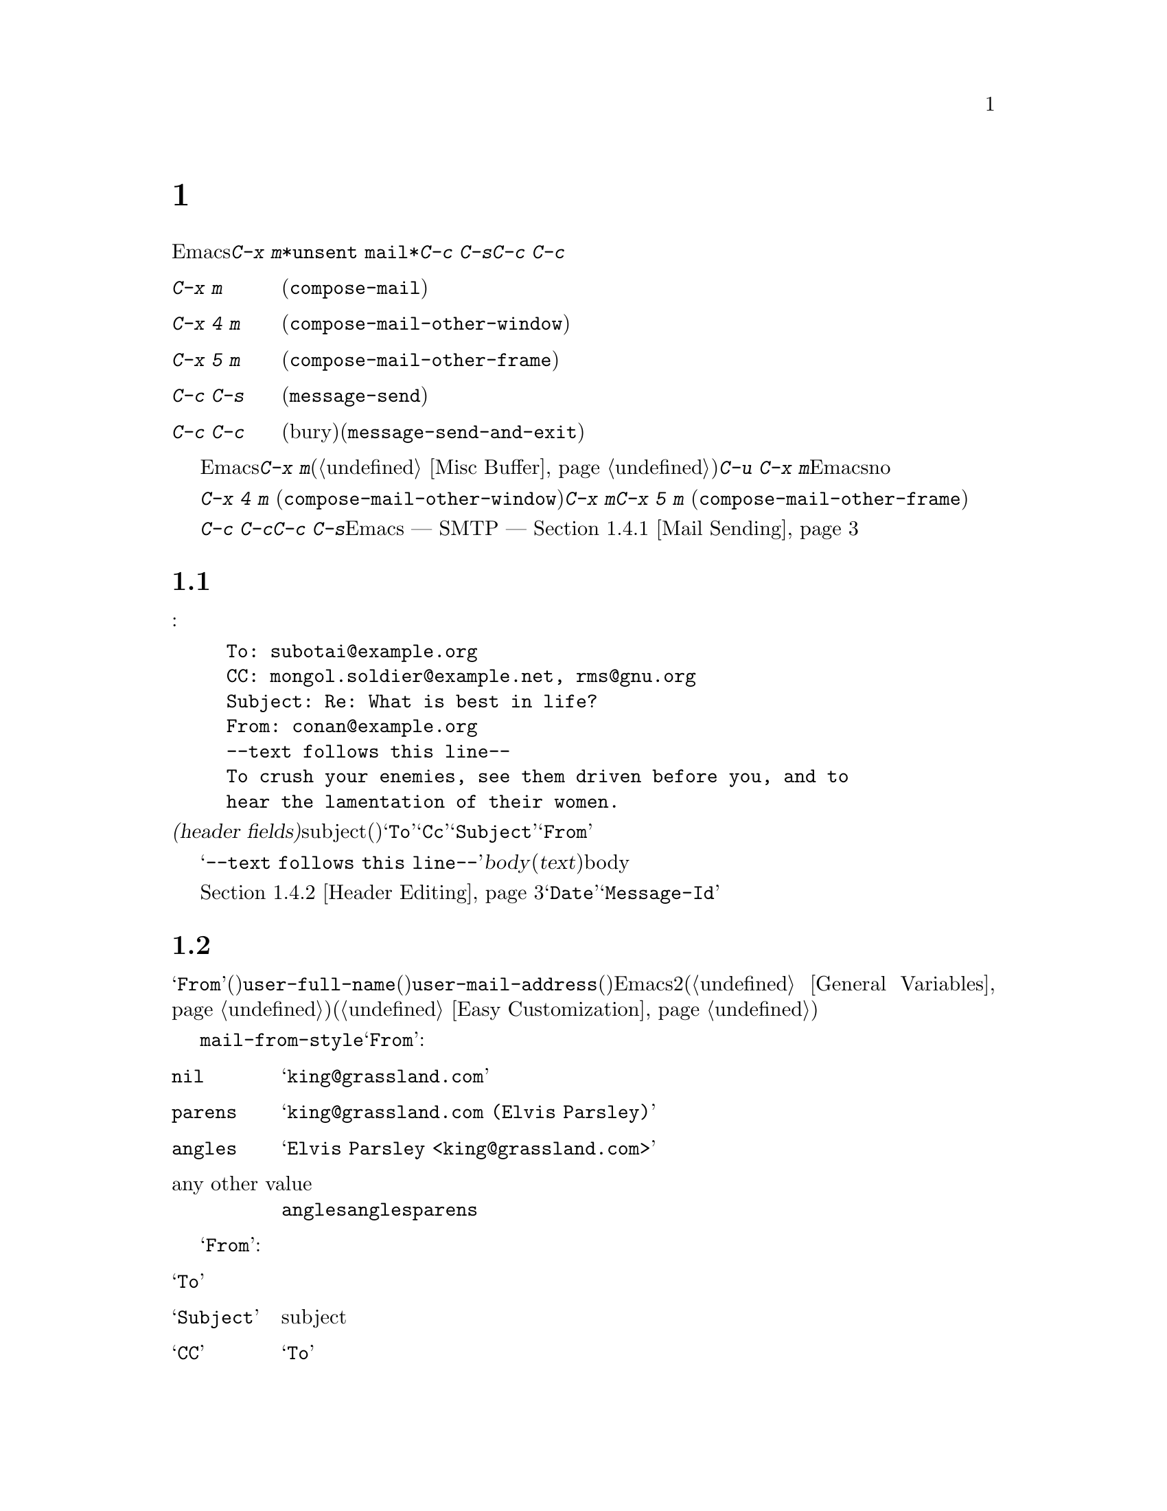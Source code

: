 @c ===========================================================================
@c
@c This file was generated with po4a. Translate the source file.
@c
@c ===========================================================================
@c This is part of the Emacs manual.
@c Copyright (C) 1985-1987, 1993-1995, 1997, 2000-2016 Free Software
@c Foundation, Inc.
@c See file emacs.texi for copying conditions.
@node Sending Mail
@chapter メールの送信
@cindex sending mail
@cindex mail
@cindex email
@cindex message

@kindex C-x m
@findex compose-mail
  Emacsから電子メールのメッセージを送信するには、@kbd{C-x
m}とタイプします。これはメッセージのテキストとヘッダーを編集できる、@file{*unsent
mail*}という名前のバッファーに切り替えます。編集が終了したら@kbd{C-c C-s}または@kbd{C-c
C-c}とタイプして、それを送信します。

@table @kbd
@item C-x m
メールの作成を開始します(@code{compose-mail})。
@item C-x 4 m
同様ですが、他のウィンドウで行ないます(@code{compose-mail-other-window})。
@item C-x 5 m
同様ですが、新しいフレームで行ないます(@code{compose-mail-other-frame})。
@item C-c C-s
メールバッファーでは、メッセージを送信します(@code{message-send})。
@item C-c C-c
メールバッファーでは、メッセージを送信して、そのバッファーを隠し(bury)ます(@code{message-send-and-exit})。
@end table

  メールバッファーは通常のEmacsバッファーなので、メールの作成中に他のバッファーに切り替えることができます。現在のメールを終了する前に他のメールを送信したい場合は、再度@kbd{C-x
m}とタイプして新しいメールバッファーを開きます、このバッファーは異なる数字が後ろについた名前をもちます(@ref{Misc
Buffer}を参照してください)。@w{@kbd{C-u C-x
m}}のように、プレフィクス引数を指定してコマンドを呼び出した場合、Emacsは最後のメールバッファーに戻って、そのバッファーのメッセージを削除したいか尋ねます。これにnoと答えると、中止した場所から編集を再開できます。

@kindex C-x 4 m
@findex compose-mail-other-window
@kindex C-x 5 m
@findex compose-mail-other-frame
  コマンド@kbd{C-x 4 m} (@code{compose-mail-other-window})は、@kbd{C-x
m}と同じことを行ないますが、これはメールバッファーを別のウィンドウに表示します。コマンド@kbd{C-x 5 m}
(@code{compose-mail-other-frame})は、新しいフレームでこれを行ないます。

  @kbd{C-c C-c}または@kbd{C-c C-s}とタイプしてメールを送信するとき、Emacsはどのようにしてメールを送信するべきか ---
SMTPを通じて直接送信するか、またはほかの方法を使うか --- を尋ねます。詳細は、@ref{Mail Sending}を参照してください。

@menu
* Format: Mail Format.       メールメッセージのフォーマット。
* Headers: Mail Headers.     いくつかの標準的なメールヘッダーフィールドの詳細。
* Aliases: Mail Aliases.     メールアドレスの短縮とグループ化。
* Commands: Mail Commands.   作成するメールを編集するための特別なコマンド。
* Signature: Mail Signature.  各メッセージに署名を追加する。
* Amuse: Mail Amusements.    NSAを混乱させるキーワードや、fortuneのメッセージを累加する。
* Methods: Mail Methods.     他のメール作成方法を使用する。
@end menu

@node Mail Format
@section メールバッファーのフォーマット

  以下はメールバッファーの内容の例です:

@example
To: subotai@@example.org
CC: mongol.soldier@@example.net, rms@@gnu.org
Subject: Re: What is best in life?
From: conan@@example.org
--text follows this line--
To crush your enemies, see them driven before you, and to
hear the lamentation of their women.
@end example

@noindent
メールバッファーのトップは、一連の@dfn{ヘッダーフィールド(header
fields)}です。これは電子メールの受取人、subject(題目)などに関する情報を指定するのに使用されます。上記のバッファー例には@samp{To}、@samp{Cc}、@samp{Subject}、@samp{From}のヘッダーフィールドが含まれています。いくつかのヘッダーフィールドは、それが適切なときは、事前に自動的に初期化されます。

  @samp{--text follows this
line--}という行は、ヘッダーフィールドとメッセージの@dfn{body}(本文、または@dfn{text})を分割します。この行の上にあるすべては、ヘッダーの一部として扱われます。下にあるすべては、bodyとして扱われます。区切り行自体は、実際に送信されるメッセージには含まれません。

  通常の編集コマンドで、ヘッダーフィールドの挿入と編集ができます。ヘッダーフィールドを編集するための特定のコマンドについては、@ref{Header
Editing}を参照してください。@samp{Date}や@samp{Message-Id}のような特定のヘッダーは、通常はメールバッファーでは省略され、メッセージを送信するとき自動的に作成されます。

@node Mail Headers
@section メールヘッダーフィールド
@cindex headers (of mail message)

  メールバッファーのヘッダーフィールドは、行の最初がフィールド名で始まります。フィールド名はコロンで終端されます。フィールド名で大文字小文字は区別されません。コロンとオプションの空白文字の後に、フィールドの内容を記述します。

  好きな名前のヘッダーフィールドを使用できますが、多くの人は通常、一般に認められた意味をもつは、標準的なフィールド名だけを使用します。

@vindex user-full-name
@vindex user-mail-address
  ヘッダーフィールド@samp{From}は、電子メールを送信した人(あとえばあなた)を識別します。これは有効なメールアドレスである必要があります。なぜなら、通常はそのアドレスに返信されるからです。このヘッダーフィールドのデフォルトの内容は、変数@code{user-full-name}(あなたのフルネームを指定します)と@code{user-mail-address}(あなたの電子メールアドレス)から計算されます。いくつかのオペレーティングシステムでは、Emacsはこの2つの変数を環境変数から初期化します(@ref{General
Variables}を参照してください)。この情報が利用不可能か間違っている場合、変数を自分でカスタマイズする必要があります(@ref{Easy
Customization}を参照してください)。

@vindex mail-from-style
  変数@code{mail-from-style}の値は、@samp{From}フィールドの内容をどのようにフォーマットするかを指定します:

@table @asis
@item @code{nil}
@samp{king@@grassland.com}のように、アドレスだけを使用します。
@item @code{parens}
@samp{king@@grassland.com (Elvis Parsley)}のように、アドレスとフルネームの両方を使用します。
@item @code{angles}
@samp{Elvis Parsley <king@@grassland.com>}のように、アドレスとフルネームの両方を使用します。
@item any other value
通常は@code{angles}を使用します。しかし@code{angles}では、構文的に有効にするためにアドレスをクォートしなければならないときは、かわりに@code{parens}を使用します。これがデフォルトです。
@end table

  以下は@samp{From}以外の、一般的に使用されるフィールドの表です:

@table @samp
@item To
メッセージを送信するメールアドレスです。複数のアドレスを記述するには、それらを区切るのにカンマを使用します。

@item Subject
メッセージのsubjectです。

@item CC
メッセージを送信する追加のメールアドレスです。これは@samp{To}と似ていますが、受取人はそのメッセージが自分宛だと思うべきではありません。

@item BCC
実際に送信するメッセージのヘッダーには現れない、追加のメッセージ送信先のメールアドレスです。@samp{BCC}は@dfn{blind carbon
copies}が由来です。

@item FCC
送信されたメッセージのコピーが追加されるべき、ファイルの名前です。ファイルがBabyl形式(Emacs23以前のRmailで使用されていました)の場合、EmacsはBabyl形式で書き込み、それ以外はmbox形式で書き込みます。Rmailバッファーがそのファイルをvisitしている場合、Emacsはそれに合わせて更新します。複数のファイルを指定するには、複数の@samp{FCC}フィールドを使用して、各フィールドに1つのファイル名を記述します。

@item Reply-to
@samp{From}のかわりとなる、返信が送信されるべきアドレスです。これは何らかの理由により、@samp{From}のアドレスが返信を受け取れないときに使用します。

@item Mail-reply-to
このフィールドは@samp{Reply-to}より優先されます。メーリングリストの中には、@samp{Reply-to}を独自の目的(問題の多い、何らかの方法)のために使用しているものがあるため、これが使用されます。

@item Mail-followup-to
follow-upメッセージのための、デフォルトの受取人のために使用する1つ以上のアドレスです。これは通常、登録しているメーリングリストからメッセージを受信するとき、余分なコピーを送らせないようにしたいときに使用します。

@item In-reply-to
返信するメッセージのための識別子です。ほとんどのメールリーダーは、関連するメッセージをまとめてグループ化するためにこの情報を使用します。このヘッダーは通常、Emacsに組み込まれた任意のメールプログラムでメッセージに返信するとき、自動的に充填されます。

@item References
以前の関連するメッセージのための識別子です。@samp{In-reply-to}と同じように、これは通常、自動的に充填されます。
@end table

@noindent
@samp{To}、@samp{CC}、@samp{BCC}のフィールドは何回記述してもよく、また各フィールドにはカンマで括って複数のアドレスを含めることができます。この方法により、メッセージを送信する複数の場所を指定できます。これらのフィールドには継続行も使用できます。フィールドの開始行に続く、空白文字で始まる1行以上の行は、そのフィールドの一部とみなされます。以下は継続行を使用した@samp{To}フィールドの例です:

@example
@group
To: foo@@example.net, this@@example.net,
  bob@@example.com
@end group
@end example

@c There is also mail-specify-envelope-from and mail-envelope-from, but
@c these are probably not topics for the Emacs manual.

@vindex mail-default-headers
  変数@code{mail-default-headers}に文字列をセットすることにより、特定のデフォルトヘッダーを挿入するよう、Emacsに指示できます。これにより@kbd{C-x
m}でメッセージヘッダーにその文字列が挿入されます。たとえば以下は、各メッセージにヘッダー@samp{Reply-to}と@samp{FCC}を追加する例です:

@smallexample
(setq mail-default-headers
      "Reply-to: foo@@example.com\nFCC: ~/Mail/sent")
@end smallexample

@noindent
デフォルトのヘッダーフィールドが、特定のメッセージにたいして適切でない場合、メッセージを送信する前にそれらを編集する必要があります。

@node Mail Aliases
@section メールエイリアス
@cindex mail aliases
@cindex @file{.mailrc} file
@cindex mailrc file
@vindex mail-personal-alias-file

  @dfn{メールエイリアス(mail
aliases)}を定義することができます。これは1つ以上のメールアドレスを意味する短い呼び名です。デフォルトでは、メールエイリアスはファイル@file{~/.mailrc}で定義されます。変数@code{mail-personal-alias-file}をセットすることにより、異なるファイル名を指定できます。

  @file{.mailrc}でエイリアスを定義するには、以下のように記述します:

@example
alias @var{nick} @var{fulladdresses}
@end example

@noindent
これは@var{nick}が@var{fulladdresses}に展開されるという意味で、@var{fulladdresses}は単一のアドレス、またはスペースで区切られた複数のアドレスです。たとえば@code{maingnu}が、@code{gnu@@gnu.org}とあなた自身のローカルのアドレスを意味するよう定義するには、以下の行を記述します:

@example
alias maingnu gnu@@gnu.org local-gnu
@end example

@noindent
アドレスにスペースが含まれる場合は、以下のようにダブルクォートでアドレス全体をクォートします:

@example
alias jsmith "John Q. Smith <none@@example.com>"
@end example

@noindent
その人の名前の部分などのような、アドレスの特定の部分をダブルクォートで括る必要はないことに注意してください。Emacsは必要に応じてそれらを挿入します。たとえば上記のアドレスは@samp{"John
Q. Smith" <none@@example.com>}のように挿入されます。

  Emacsは、@file{.mailrc}でのincludeコマンドも識別します。これらは以下のようなものです:

@example
source @var{filename}
@end example

@noindent
ファイル@file{.mailrc}は、Emacsだけのものではありません。他の多くのメールを閲覧するプログラムが、メールアドレスのためにこれを使用し、他にもさまざまなコマンドが含まれます。しかしEmacsは、エイリアスの定義とインクルードコマンド以外のすべてを無視します。

@findex mail-abbrev-insert-alias
  メールエイリアスはabbrevのように --- つまり、エイリアスの後で単語区切り文字をタイプするとすぐに ---
展開されます。この展開はヘッダーフィールド@samp{To}、@samp{From}、@samp{CC}、@samp{BCC}、@samp{Reply-to}(およびそれらの@samp{Resent-}の変種)だけで展開されます。@samp{Subject}のような、他のヘッダーフィールドでは展開されません。

  コマンド@kbd{M-x
mail-abbrev-insert-alias}を使って、エイリアスされたアドレスを直接挿入することもできます。これは補完つきでエイリアス名を読み取り、ポイント位置にそれの定義を挿入します。

@node Mail Commands
@section メールコマンド
@cindex Message mode
@cindex mode, Message

  @file{*mail*}バッファーのデフォルトのメジャーモードは、Messageモードと呼ばれます。これはTextモードのように振る舞いますが、メッセージをより快適に編集するために、@kbd{C-c}プレフィクスを伴う、追加のコマンドをいくつか提供します。

  このセクションでは、Messageモードで利用可能な、もっとも一般的に使用されるコマンドを説明します。
@ifnottex
Messageモードにはそれ自身のマニュアルがあり、その機能についてより詳細に説明されています。@ref{Top,,Message, message,
Message}を参照してください。
@end ifnottex

@menu
* Mail Sending::             メッセージを送信するコマンド。
* Header Editing::           ヘッダーフィールドに移動して編集するコマンド。
* Citing Mail::              返信するメッセージのクォート。
* Mail Misc::                ファイル添付、スペルチェックなど。
@end menu

@node Mail Sending
@subsection メールの送信

@table @kbd
@item C-c C-c
そのメッセージを送信して、メールバッファーを隠し(bury)ます(@code{message-send-and-exit})。
@item C-c C-s
そのメッセージを送信して、メールバッファーを選択されたまま残します(@code{message-send})。
@end table

@kindex C-c C-s @r{(Message mode)}
@kindex C-c C-c @r{(Message mode)}
@findex message-send
@vindex message-kill-buffer-on-exit
  メッセージを送信するために通常使用されるコマンドは、@kbd{C-c C-c}
(@code{mail-send-and-exit})です。これはメッセージを送信して、メールバッファーを隠す(bury) ---
つまりバッファーを再選択するときもっとも低い優先順位になるようにします。かわりにメールバッファーをkillしたい場合は、変数@code{message-kill-buffer-on-exit}を@code{t}に変更してください。

@findex message-send-and-exit
  コマンド@kbd{C-c C-s}
(@code{message-send})はメッセージを送信して、そのバッファーを選択されたまま残します。(たとえば新しい送信先のために)メッセージを変更して、再度送信したい場合に、このコマンドを使用します。

@vindex message-send-hook
  メッセージの送信により、フック@code{message-send-hook}が実行されます。メールバッファーがファイルをvisitしているバッファーの場合をのぞき、送信によりメールバッファーは変更なし(unmodified)とマークされます(ファイルをvisitしている場合は、そのファイルを保存したときだけ変更なしとマークされます。このため、同じメッセージを2回送信しても警告はされません)。

@cindex SMTP
@cindex Feedmail
@cindex Sendmail
@cindex Mailclient
@vindex send-mail-function
  変数@code{send-mail-function}は、メッセージの配送方法を制御します。値には、以下の関数のどれか1つを指定します:

@table @code
@item sendmail-query-once
配送方法(このリストの他の項目のうちの1つ)を尋ね、このメッセージにその方法を使用します。@code{smtpmail-send-it}を通じてすでにメールの配送方法を変数にセットしていない場合(以下参照)、これがデフォルトです。

@item smtpmail-send-it
インターネットサービスプロバイダーの対外SMTPメールサーバーのような、外部のメールホストを通じてメールを送信します。そのSMTPサーバーに接続する方法をEmacsに指示していない場合、コマンドはこの情報の入力を求め、それは変数@code{smtpmail-smtp-server}と、ファイル@file{~/.authinfo}に保存されます。@ref{Top,,Emacs
SMTP Library, smtpmail, Sending mail via SMTP}を参照してください。

@item sendmail-send-it
システムのデフォルトの@command{sendmail}プログラム、またはそれと等価なプログラムを使用してメールを送信します。これは、そのシステムがSMTPで直接メールを配送できるように、セットアップされている必要があります。

@item mailclient-send-it
メールバッファーを、システムで指定されたメールクライアントに渡します。詳細はファイル@file{mailclient.el}の、コメントセクションを参照してください。

@item feedmail-send-it
これは@code{sendmail-send-it}と同様ですが、後で送信するためにメッセージをキューできます。詳細は、ファイル@file{feedmail.el}の、コメントセクションを参照してください。
@end table

@vindex sendmail-coding-system
  非@acronym{ASCII}文字を含むメッセージを送信する場合、それらはコーディングシステムでエンコードされる必要があります。コーディングシステムは通常、選択された言語環境(@ref{Language
Environments}を参照してください)により、自動的に指定されます。変数@code{sendmail-coding-system}をセットすることにより、対外に送信するメールのコーディングシステムを明示的に指定することができます(@ref{Recognize
Coding}を参照してください)。そのようにして決定されたコーディングシステムで扱えない文字が、特定のメッセージに含まれる場合、Emacsは利用可能なコーディングシステムのリストを表示して、使用するコーディングシステムの選択を求めます。

@node Header Editing
@subsection メールヘッダーの編集

  Messageモードは、特定のヘッダーフィールドに移動したり、ヘッダーのアドレスを補完する、以下の特別なコマンドを提供します。

@table @kbd
@item C-c C-f C-t
@samp{To}ヘッダーに移動します(@code{message-goto-to})。
@item C-c C-f C-s
@samp{Subject}ヘッダーに移動します(@code{message-goto-subject})。
@item C-c C-f C-c
@samp{CC}ヘッダーに移動します(@code{message-goto-cc})。
@item C-c C-f C-b
@samp{BCC}ヘッダーに移動します(@code{message-goto-bcc})。
@item C-c C-f C-r
@samp{Reply-To}ヘッダーに移動します(@code{message-goto-reply-to})。
@item C-c C-f C-f
@samp{Mail-Followup-To}ヘッダーフィールドに移動します(@code{message-goto-followup-to})。
@item C-c C-f C-w
ファイル名の補完つきで、新しい@samp{FCC}ヘッダーフィールドを追加します(@code{message-goto-fcc})。
@item C-c C-b
メッセージ本文の先頭に移動します(@code{message-goto-body})。
@item @key{TAB}
メールアドレスを補完します(@code{message-tab})。
@end table

@kindex C-c C-f C-t @r{(Message mode)}
@findex message-goto-to
@kindex C-c C-f C-s @r{(Message mode)}
@findex message-goto-subject
@kindex C-c C-f C-c @r{(Message mode)}
@findex message-goto-cc
@kindex C-c C-f C-b @r{(Message mode)}
@findex message-goto-bcc
@kindex C-c C-f C-r @r{(Message mode)}
@findex goto-reply-to
@kindex C-c C-f C-f @r{(Message mode)}
@findex goto-followup-to
@kindex C-c C-f C-w @r{(Message mode)}
@findex message-goto-fcc
  特定のヘッダーフィールドにポイントを移動するコマンドは、すべて@kbd{C-c
C-f}というプレフィクスを指定します(@samp{C-f}は``field''が由来です)。指定したフィールドが存在しない場合、コマンドは新たにそれを作成します(例外は@code{mail-fcc}で、これは毎回新たなフィールドを作成します)。

@kindex C-c C-b @r{(Message mode)}
@findex mail-text
  コマンド@kbd{C-c C-b} (@code{message-goto-body})は、ポイントをヘッダー区切り行の下 ---
つまり本文の先頭にポイントを移動します。

@findex message-tab
@kindex TAB @r{(Message mode)}
  @samp{To:}、@samp{CC:}、@samp{BCC:}のようなアドレスを含むヘッダーフィールドを編集しているときは、@key{TAB}
(@code{message-tab})をタイプすることにより、アドレスを補完できます。これは2つの方法にもとづいて、そのアドレスにタイプするフルネームを挿入しようと試みます。まず複数のディレクトリーサーバープロトコルを認識するEUDCライブラリーを試み(@ref{Top,,EUDC,eudc,
The Emacs Unified Directory
Client}を参照してください)、それに失敗したときはメールエイリアスによりアドレスの展開を試みます(@ref{Mail
Aliases}を参照してください)。メール本文のような、アドレスを要求しないヘッダーフィールドにポイントがあるとき、@key{TAB}はタブ文字を挿入するだけです。

@node Citing Mail
@subsection メールの引用
@cindex citing mail

@table @kbd
@item C-c C-y
選択されたメッセージを、引用のためにメールリーダーからyankします(@code{message-yank-original})。
@item C-c C-q
他のメッセージから引用された各パラグラフをフィルします(@code{message-fill-yanked-message})。
@end table

@kindex C-c C-y @r{(Message mode)}
@findex message-yank-original
@findex message-yank-prefix
  @kbd{C-c C-y}
(@code{message-yank-original})を使用して、返信するメッセージから``引用(cite)''することができます。これは、そのメッセージのテキストをメールバッファーに挿入します。このコマンドは、Rmailのように、Emacsから実行されるメールリーダーから呼び出されたときだけ機能します。

  デフォルトでは、Emacsは引用されたテキストの各行の前に、文字列@samp{>}を挿入します。このプレフィクス文字列は、変数@code{message-yank-prefix}で指定されます。プレフィクス引数を指定して@code{message-yank-original}を呼び出した場合、引用のためのプレフィクスは挿入されません。

@kindex C-c C-q @r{(Message mode)}
@findex mail-fill-yanked-message
  @kbd{C-c C-y}を使用した後で、@kbd{C-c C-q}
(@code{message-fill-yanked-message})とタイプして、引用されたメッセージのパラグラフをフィルできます。@kbd{C-c
C-q}の1つの使い方としては、そのようなパラグラフのすべてを個別にフィルすることです。クォートされたメッセージの1つのパラグラフをフィルするには、@kbd{M-q}を使います。フィルが、あなたが使用している引用プレフィクスを自動的に処理しない場合は、フィルプレフィクスを明示的にセットしてみてください。@ref{Filling}を参照してください。

@vindex mail-citation-hook
  フック@code{mail-citation-hook}を通じて、メールの引用をカスタマイズできます。たとえば、より柔軟な引用を提供するSuperciteパッケージを使うことができます(@ref{Introduction,,,sc,
Supercite}を参照してください)。

@node Mail Misc
@subsection メール、その他

@kindex C-c C-a @r{(Message mode)}
@findex mml-attach-file
@cindex MIME
@cindex Multipurpose Internet Mail Extensions
  メールバッファーで@kbd{C-c C-a}
(@code{mml-attach-file})とタイプすることにより、送信するメッセージに、ファイルを@dfn{添付(attach)}できます。添付は、@acronym{MIME}(Multipurpose
Internet Mail Extensions)標準を使って行なわれます。

  @code{mml-attach-file}コマンドはファイル名と、添付ファイルの@dfn{content
type(内容のタイプ)}、@dfn{description(説明)}、@dfn{disposition(性質)}の入力を求めます。通常content
typeは自動的に検知されます。単に@key{RET}とタイプすると、そのデフォルトが適用されます。descriptionは1行のテキストで、そのメールの受取人には添付ファイルの隣に表示されます。これは空にすることもできます。dispositionは@samp{inline}(デフォルト)、または@samp{attachment}のどちらかです。@samp{inline}の場合、メッセージ本文に添付ファイルへのリンクが表示され、@samp{attachment}の場合は、本文とは別にリンクが表示されます。

@findex mail-add-attachment
  @code{mml-attach-file}コマンドは、Messageモードに特有なコマンドです。Mailモードではかわりに、@kbd{mail-add-attachment}を使用します。これはファイル名の入力だけを求め、content
typeとdispositionは自動的に決定されます。添付ファイルの説明を含めたい場合は、それをメッセージの本文にタイプしてください。

  添付ファイルの実際の内容は、メールバッファーには挿入されません。かわりに、以下のような代替テキストがメールバッファーに挿入されます:

@smallexample
<#part type="text/plain" filename="~/foo.txt" disposition=inline>
<#/part>
@end smallexample

@noindent
@kbd{C-c C-c}または@kbd{C-c C-s}でメッセージを送信するとき、それと一緒に添付ファイルも送信されます。

@findex ispell-message
  メッセージを作成しているとき、@kbd{M-x
ispell-message}とタイプして、メッセージテキストのスペル訂正を行なうことができます。受信メッセージから送信用の下書きにyankした場合、このコマンドはyankされたテキストをスキップして、あなた自身が挿入したテキストだけをチェックします(このコマンドはインデント、またはあなたの入力と引用された行を区別する@code{mail-yank-prefix}を調べます)。@ref{Spelling}を参照してください。

@vindex message-mode-hook
@vindex message-setup-hook
  Messageモードをオンに切り替えると(@kbd{C-x
m}は自動的にこれを行ないます)、ノーマルフックの@code{text-mode-hook}と@code{message-mode-hook}が自動的に実行されます。新しい送信メッセージの初期化では、ノーマルフック@code{message-setup-hook}が実行されます。メールバッファーの外観を変更したい場合は、このフックを使うことができます。@ref{Hooks}を参照してください。

  これらのフックの主な違いは、それらが呼び出されるタイミングだけです。@kbd{C-x m},
@code{message-mode-hook}とタイプしたときは、メールバッファーが作成された直後に@code{message-mode-hook}が実行されます。その後@code{message-setup}関数がそのバッファーのデフォルトの内容を挿入します。これらのデフォルトの内容が挿入された後に、@code{message-setup-hook}が実行されます。

  既存のメッセージにたいして、@kbd{C-x
m}で作成を継続する場合、そのメールバッファーに切り替えた直後に、@code{message-mode-hook}が実行されます。バッファーが変更されていない場合、またはそれを削除して新たに作成を開始する場合には、デフォルトの内容が挿入された後に、@code{message-setup-hook}が実行されます。

@node Mail Signature
@section メール署名

@cindex mail signature
@vindex message-signature-file
@vindex message-signature
  各メッセージの最後に標準的なテキストの断片 --- @dfn{メール署名(mail signature)} ---
を追加できます。この署名には、あなたの電話番号や住所などの情報を含めることができます。変数@code{message-signature}は、Emacsがメール署名を扱う方法を決定します。

  @code{message-signature}のデフォルト値は@code{t}です。これはメール署名をファイル@file{~/.signature}から探すことを意味します。ファイルが存在する場合、そのファイルの内容がメールバッファーの最後に自動的に挿入されます。変数@code{message-signature-file}を通じて署名ファイルを変更できます。

  @code{message-signature}を文字列に変更すると、それは署名のテキストを直接指定することになります。

@kindex C-c C-w @r{(Message mode)}
@findex message-insert-signature
  @code{message-signature}を@code{nil}に変更した場合、Emacsはメール署名を自動的に挿入しません。メールバッファーで@kbd{C-c
C-w}
(@code{message-insert-signature})とタイプすることにより、メール署名を挿入できます。この場合も、Emacsは署名ファイルから署名を探します。

@vindex mail-signature-file
@vindex mail-signature
  メールを作成するのにMessageモードではなくMailモードを使用する場合、どのようにして署名を送るか決定する変数は、@code{mail-signature}と@code{mail-signature-file}になります。

  慣例により、メール署名は行の内容が@samp{--
}であることによりマークされるべきです。署名にこのプレフィクスがない場合、このプレフィクスが追加されます。署名は4行を超えないようにするべきです。

@node Mail Amusements
@section アミューズメント

@findex spook
@cindex NSA
  @kbd{M-x
spook}は、送信するメールメッセージに、ランダムに選択されたキーワードの行を追加します。これらのキーワードは、あなたが何らかの破壊活動を企てていると思わせるような単語のリストから選択されます。

  この機能の背後にあるアイデアは、NSA@footnote{The US National Security
Agency.}や他の情報機関が、かれらが関心をもつキーワードを含むすべてのインターネットメールのメッセージを監視しているという疑惑です(そのような政府機関は、``やっていない''と言いますが、もちろんかれらはそう言うでしょう)。このアイデアは、もし多くの人々がメッセージに不審な単語を含めれば、政府機関は不審な入力で手一杯になり、やがて最後はそれらを読むのを止めるだろうというものです。これが本当かどうかはわかりませんが、少なくとも人々を楽しませることができます。

@findex fortune-to-signature
@cindex fortune cookies
  @code{fortune}プログラムを使用して、送信メールにフォーチューンクッキー(fortune
cookie)メッセージを追加できます。これを行なうには@code{mail-setup-hook}に@code{fortune-to-signature}を追加してください。

@example
(add-hook 'mail-setup-hook 'fortune-to-signature)
@end example

@noindent
多分、これを使う前に変数@code{fortune-file}をセットする必要があるでしょう。

@node Mail Methods
@section メール作成方法
@cindex mail-composition methods
@cindex Mail mode
@cindex mode, Mail

@cindex MH mail interface
@cindex Message mode for sending mail
  このチャプターでは、メールを編集したり送信する通常のEmacsモードである、Messageモードを説明してきました。これは、いくつかの利用可能なモードのうちの1つに過ぎません。Emacs23.2以前では、デフォルトのモードはMailモードで、これは多くの点でMessageモードに似ていますが、MIMEサポートのような機能がありません。その他の利用可能なモードはMH-Eです(@ref{Top,,MH-E,mh-e,
The Emacs Interface to MH}を参照してください)。

@vindex mail-user-agent
  これらの@dfn{メールユーザーエージェント(mail user
agents)}から、メールを編集したり送信するための、好みの方法を選択できます。コマンド@code{C-x m}、@code{C-x 4
m}、@code{C-x 5
m}は指定されたエージェントを使用するので、Emacsでメールを送信する他の様々な部分(たとえばバグリポーターなど、@ref{Bugs}を参照してください)もこれを行ないます。メールユーザーエージェントを指定するには、変数@code{mail-user-agent}をカスタマイズします。現在のところ、正式な値には@code{message-user-agent}(Messageモード)、@code{sendmail-user-agent}(Mailモード)、@code{gnus-user-agent}、@code{mh-e-user-agent}が含まれます。

  他のメール作成方法を選択した場合、メールバッファーとMessageモードに関するこのチャプターの情報は適用できません。他の方法は違うバッファーで異なるフォーマットのテキストを使用し、コマンドも異なります。

@vindex read-mail-command
  同様に、メールを読むための好みの方法を指定するには、変数@code{read-mail-command}をカスタマイズします。デフォルトは@code{rmail}です(@ref{Rmail}を参照してください)。
